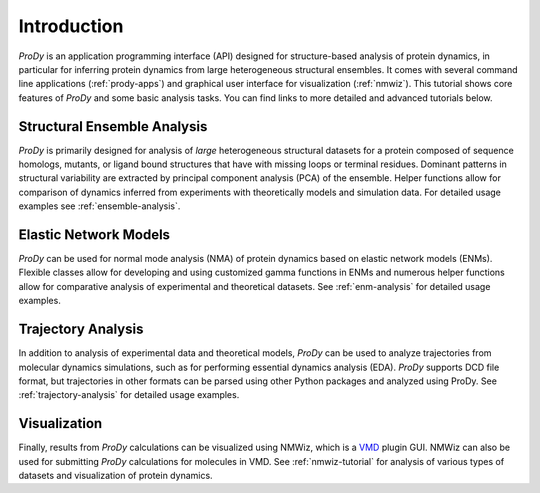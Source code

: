 Introduction
===============================================================================

*ProDy* is an application programming interface (API) designed for
structure-based analysis of protein dynamics, in particular for inferring
protein dynamics from large heterogeneous structural ensembles.  It comes with
several command line applications (:ref:`prody-apps`) and graphical user
interface for visualization (:ref:`nmwiz`).  This tutorial shows core
features of *ProDy* and some basic analysis tasks.  You can find links to more
detailed and advanced tutorials below.


Structural Ensemble Analysis
-------------------------------------------------------------------------------

*ProDy* is primarily designed for analysis of *large* heterogeneous structural
datasets for a protein composed of sequence homologs, mutants, or ligand bound
structures that have with missing loops or terminal residues.  Dominant
patterns in structural variability are extracted by principal component
analysis (PCA) of the ensemble.  Helper functions allow for comparison of
dynamics inferred from experiments with theoretically models and simulation
data.  For detailed usage examples see :ref:`ensemble-analysis`.


Elastic Network Models
-------------------------------------------------------------------------------

*ProDy* can be used for normal mode analysis (NMA) of protein dynamics based
on elastic network models (ENMs).  Flexible classes allow for developing and
using customized gamma functions in ENMs and numerous helper functions allow
for comparative analysis of experimental and theoretical datasets.  See
:ref:`enm-analysis` for detailed usage examples.


Trajectory Analysis
-------------------------------------------------------------------------------

In addition to analysis of experimental data and theoretical models, *ProDy*
can be used to analyze trajectories from molecular dynamics simulations, such
as for performing essential dynamics analysis (EDA).  *ProDy* supports DCD
file format, but trajectories in other formats can be parsed using other
Python packages and analyzed using ProDy.  See :ref:`trajectory-analysis`
for detailed usage examples.


Visualization
-------------------------------------------------------------------------------

Finally, results from *ProDy* calculations can be visualized using NMWiz,
which is a `VMD`_ plugin GUI. NMWiz can also be used for submitting *ProDy*
calculations for molecules in VMD.  See :ref:`nmwiz-tutorial` for analysis
of various types of datasets and visualization of protein dynamics.

.. _VMD: http://www.ks.uiuc.edu/Research/vmd/